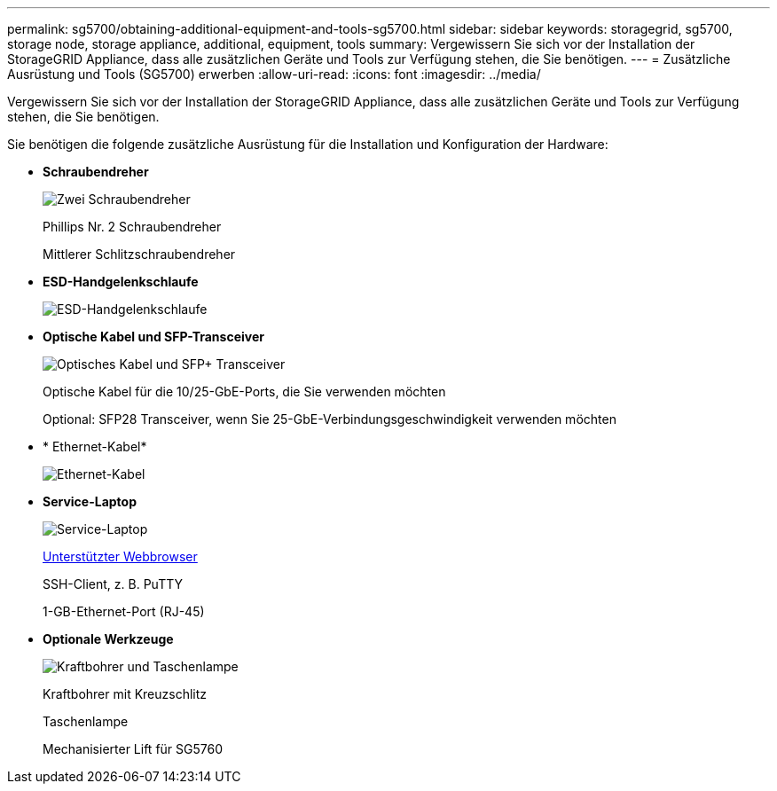 ---
permalink: sg5700/obtaining-additional-equipment-and-tools-sg5700.html 
sidebar: sidebar 
keywords: storagegrid, sg5700, storage node, storage appliance, additional, equipment, tools 
summary: Vergewissern Sie sich vor der Installation der StorageGRID Appliance, dass alle zusätzlichen Geräte und Tools zur Verfügung stehen, die Sie benötigen. 
---
= Zusätzliche Ausrüstung und Tools (SG5700) erwerben
:allow-uri-read: 
:icons: font
:imagesdir: ../media/


[role="lead"]
Vergewissern Sie sich vor der Installation der StorageGRID Appliance, dass alle zusätzlichen Geräte und Tools zur Verfügung stehen, die Sie benötigen.

Sie benötigen die folgende zusätzliche Ausrüstung für die Installation und Konfiguration der Hardware:

* *Schraubendreher*
+
image::../media/screwdrivers.gif[Zwei Schraubendreher]

+
Phillips Nr. 2 Schraubendreher

+
Mittlerer Schlitzschraubendreher

* *ESD-Handgelenkschlaufe*
+
image::../media/appliance_wriststrap.gif[ESD-Handgelenkschlaufe]

* *Optische Kabel und SFP-Transceiver*
+
image::../media/fc_cable_and_sfp.gif[Optisches Kabel und SFP+ Transceiver]

+
Optische Kabel für die 10/25-GbE-Ports, die Sie verwenden möchten

+
Optional: SFP28 Transceiver, wenn Sie 25-GbE-Verbindungsgeschwindigkeit verwenden möchten

* * Ethernet-Kabel*
+
image::../media/ethernet_cables.png[Ethernet-Kabel]

* *Service-Laptop*
+
image::../media/sam_management_client.gif[Service-Laptop]

+
xref:../admin/web-browser-requirements.adoc[Unterstützter Webbrowser]

+
SSH-Client, z. B. PuTTY

+
1-GB-Ethernet-Port (RJ-45)

* *Optionale Werkzeuge*
+
image::../media/optional_tools.gif[Kraftbohrer und Taschenlampe]

+
Kraftbohrer mit Kreuzschlitz

+
Taschenlampe

+
Mechanisierter Lift für SG5760


